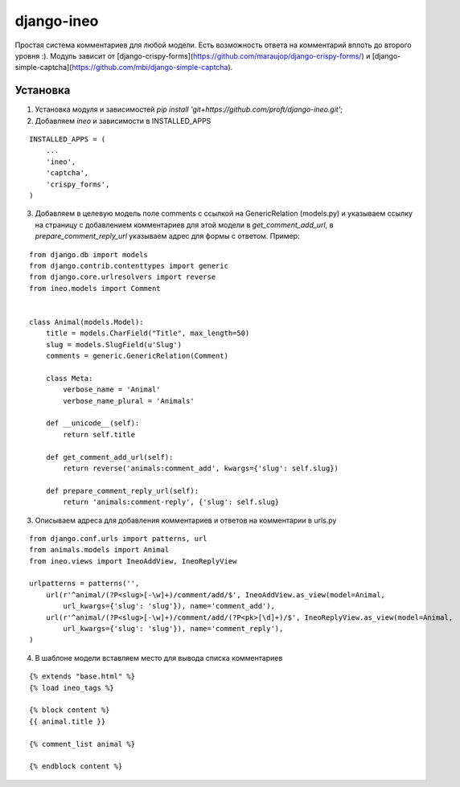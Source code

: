 ===========
django-ineo
===========

Простая система комментариев для любой модели. Есть возможность ответа на комментарий вплоть до второго уровня :).
Модуль зависит от [django-crispy-forms](https://github.com/maraujop/django-crispy-forms/) и [django-simple-captcha](https://github.com/mbi/django-simple-captcha).


Установка
=========

1. Установка модуля и зависимостей `pip install 'git+https://github.com/proft/django-ineo.git'`;
2. Добавляем `ineo` и зависимости в INSTALLED_APPS

::

    INSTALLED_APPS = (
        ...
        'ineo',
        'captcha',
        'crispy_forms',
    )

3. Добавляем в целевую модель поле comments с ссылкой на GenericRelation (models.py) и указываем ссылку на страницу с добавлением комментариев для этой модели в `get_comment_add_url`, в `prepare_comment_reply_url` указываем адрес для формы с ответом. Пример:

::

    from django.db import models
    from django.contrib.contenttypes import generic
    from django.core.urlresolvers import reverse
    from ineo.models import Comment


    class Animal(models.Model):
        title = models.CharField("Title", max_length=50)
        slug = models.SlugField(u'Slug')
        comments = generic.GenericRelation(Comment)

        class Meta:
            verbose_name = 'Animal'
            verbose_name_plural = 'Animals'

        def __unicode__(self):
            return self.title

        def get_comment_add_url(self):
            return reverse('animals:comment_add', kwargs={'slug': self.slug})

        def prepare_comment_reply_url(self):
            return 'animals:comment-reply', {'slug': self.slug}
            

3. Описываем адреса для добавления комментариев и ответов на комментарии в urls.py

::
    
    from django.conf.urls import patterns, url
    from animals.models import Animal
    from ineo.views import IneoAddView, IneoReplyView

    urlpatterns = patterns('',
        url(r'^animal/(?P<slug>[-\w]+)/comment/add/$', IneoAddView.as_view(model=Animal, 
            url_kwargs={'slug': 'slug'}), name='comment_add'),
        url(r'^animal/(?P<slug>[-\w]+)/comment/add/(?P<pk>[\d]+)/$', IneoReplyView.as_view(model=Animal, 
            url_kwargs={'slug': 'slug'}), name='comment_reply'),            
    )
            

4. В шаблоне модели вставляем место для вывода списка комментариев

::

    {% extends "base.html" %}
    {% load ineo_tags %}

    {% block content %}
    {{ animal.title }}

    {% comment_list animal %}

    {% endblock content %}



